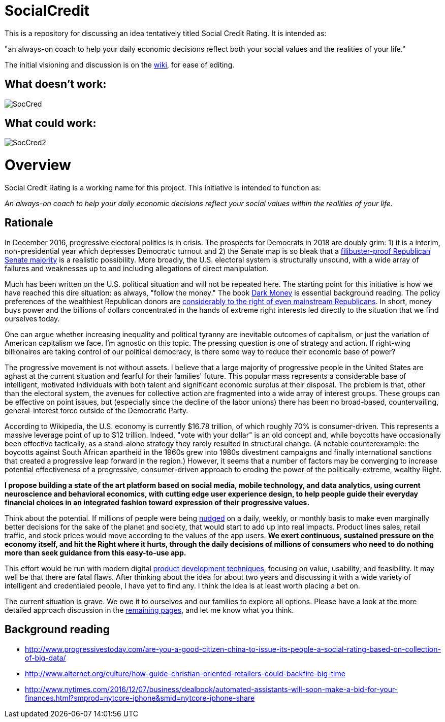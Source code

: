 = SocialCredit

This is a repository for discussing an idea tentatively titled Social Credit Rating. It is intended as:

"an always-on coach to help your daily economic decisions reflect both your social values and the realities of your life."

The initial visioning and discussion is on the https://github.com/CharlesTBetz/SocialCredit/wiki[wiki], for ease of editing. 

== What doesn't work:

image::https://github.com/CharlesTBetz/SocialCredit/blob/master/img/SocCred.png[]

== What could work:

image::https://github.com/CharlesTBetz/SocialCredit/blob/master/img/SocCred2.png[]

= Overview

Social Credit Rating is a working name for this project. This initiative is intended to function as:

_An always-on coach to help your daily economic decisions reflect your social values within the realities of your life._

== Rationale

In December 2016, progressive electoral politics is in crisis. The prospects for Democrats in 2018 are doubly grim: 1) it is a interim, non-presidential year which depresses Democratic turnout and 2) the Senate map is so bleak that a http://www.politico.com/story/2016/11/senate-democrats-2018-midterms-231516[filibuster-proof Republican Senate majority] is a realistic possibility. More broadly, the U.S. electoral system is structurally unsound, with a wide array of failures and weaknesses up to and including allegations of direct manipulation.

Much has been written on the U.S. political situation and will not be repeated here. The starting point for this initiative is how we have reached this dire situation: as always, "follow the money." The book https://www.amazon.com/Dark-Money-History-Billionaires-Radical/dp/0385535597[Dark Money] is essential background reading. The policy preferences of the wealthiest Republican donors are http://www.salon.com/2016/12/11/big-republican-donors-are-even-more-extreme-than-their-party-and-they-drive-its-agenda/[considerably to the right of even mainstream Republicans]. In short, money buys power and the billions of dollars concentrated in the hands of extreme right interests led directly to the situation that we find ourselves today.

One can argue whether increasing inequality and political tyranny are inevitable outcomes of capitalism, or just the variation of American capitalism we face. I'm agnostic on this topic. The pressing question is one of strategy and action. If right-wing billionaires are taking control of our political democracy, is there some way to reduce their economic base of power? 

The progressive movement is not without assets. I believe that a large majority of progressive people in the United States are aghast at the current situation and fearful for their families' future. This popular mass represents a considerable base of intelligent, motivated individuals with both talent and significant economic surplus at their disposal. The problem is that, other than the electoral system, the avenues for collective action are fragmented into a wide array of interest groups. These groups can be effective on point issues, but (especially since the decline of the labor unions) there has been no broad-based, countervailing, general-interest force outside of the Democratic Party. 

According to Wikipedia, the U.S. economy is currently $16.78 trillion, of which roughly 70% is consumer-driven. This represents a massive leverage point of up to $12 trillion. Indeed, "vote with your dollar" is an old concept and, while boycotts have occasionally been effective tactically, as a stand-alone strategy they rarely resulted in structural change. (A notable counterexample: the boycotts against South African apartheid in the 1960s grew into 1980s divestment campaigns and finally international sanctions that created a progressive leap forward in the region.)  However, it seems that a number of factors may be converging to increase potential effectiveness of a progressive, consumer-driven approach to eroding the power of the politically-extreme, wealthy Right. 

*I propose building a state of the art platform based on social media, mobile technology, and data analytics, using current neuroscience and behavioral economics, with cutting edge user experience design, to help people guide their everyday financial choices in an integrated fashion toward expression of their progressive values.* 

Think about the potential. If millions of people were being https://www.amazon.com/Nudge-Improving-Decisions-Health-Happiness/dp/014311526X[nudged] on a daily, weekly, or monthly basis to make even marginally better decisions for the sake of the planet and society, that would start to add up into real impacts. Product lines sales, retail traffic, and stock prices would move according to the values of the app users. *We exert continuous, sustained pressure on the economy itself, and hit the Right where it hurts, through the daily decisions of millions of consumers who need to do nothing more than seek guidance from this easy-to-use app.* 

This effort would be run with modern digital http://dm-academy.github.io/aitm/aitm-instructor.html#_chapter_4_product_management[product development techniques], focusing on value, usability, and feasibility. It may well be that there are fatal flaws. After thinking about the idea for about two years and discussing it with a wide variety of intelligent and credentialed people, I have yet to find any. I think the idea is at least worth placing a bet on.

The current situation is grave. We owe it to ourselves and our families to explore all options. Please have a look at the more detailed approach discussion in the https://github.com/CharlesTBetz/SocialCredit/wiki/Approach[remaining pages], and let me know what you think. 

== Background reading

* http://www.progressivestoday.com/are-you-a-good-citizen-china-to-issue-its-people-a-social-rating-based-on-collection-of-big-data/

* http://www.alternet.org/culture/how-guide-christian-oriented-retailers-could-backfire-big-time

* http://www.nytimes.com/2016/12/07/business/dealbook/automated-assistants-will-soon-make-a-bid-for-your-finances.html?smprod=nytcore-iphone&smid=nytcore-iphone-share


 

